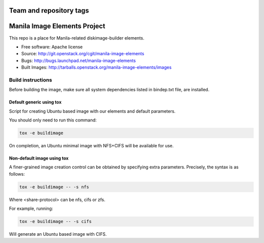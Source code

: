 ========================
Team and repository tags
========================

.. image:: http://governance.openstack.org/badges/manila-image-elements.svg
    :target: http://governance.openstack.org/reference/tags/index.html

.. Change things from this point on

=============================
Manila Image Elements Project
=============================

This repo is a place for Manila-related diskimage-builder elements.

* Free software: Apache license
* Source: http://git.openstack.org/cgit/manila-image-elements
* Bugs: http://bugs.launchpad.net/manila-image-elements
* Built Images: http://tarballs.openstack.org/manila-image-elements/images


Build instructions
~~~~~~~~~~~~~~~~~~

Before building the image, make sure all system dependencies
listed in bindep.txt file, are installed.

Default generic using tox
-------------------------

Script for creating Ubuntu based image with our elements and default parameters.

You should only need to run this command:

.. sourcecode:: bash

    tox -e buildimage

On completion, an Ubuntu minimal image with NFS+CIFS will be available for use.

Non-default image using tox
---------------------------

A finer-grained image creation control can be obtained by specifying extra parameters.
Precisely, the syntax is as follows:

.. sourcecode:: bash

    tox -e buildimage -- -s nfs

Where <share-protocol> can be nfs, cifs or zfs.

For example, running:

.. sourcecode:: bash

    tox -e buildimage -- -s cifs

Will generate an Ubuntu based image with CIFS.
